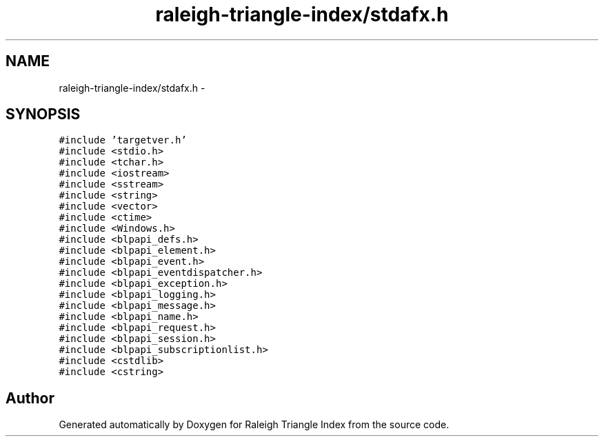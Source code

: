 .TH "raleigh-triangle-index/stdafx.h" 3 "Wed Apr 13 2016" "Version 1.0.0" "Raleigh Triangle Index" \" -*- nroff -*-
.ad l
.nh
.SH NAME
raleigh-triangle-index/stdafx.h \- 
.SH SYNOPSIS
.br
.PP
\fC#include 'targetver\&.h'\fP
.br
\fC#include <stdio\&.h>\fP
.br
\fC#include <tchar\&.h>\fP
.br
\fC#include <iostream>\fP
.br
\fC#include <sstream>\fP
.br
\fC#include <string>\fP
.br
\fC#include <vector>\fP
.br
\fC#include <ctime>\fP
.br
\fC#include <Windows\&.h>\fP
.br
\fC#include <blpapi_defs\&.h>\fP
.br
\fC#include <blpapi_element\&.h>\fP
.br
\fC#include <blpapi_event\&.h>\fP
.br
\fC#include <blpapi_eventdispatcher\&.h>\fP
.br
\fC#include <blpapi_exception\&.h>\fP
.br
\fC#include <blpapi_logging\&.h>\fP
.br
\fC#include <blpapi_message\&.h>\fP
.br
\fC#include <blpapi_name\&.h>\fP
.br
\fC#include <blpapi_request\&.h>\fP
.br
\fC#include <blpapi_session\&.h>\fP
.br
\fC#include <blpapi_subscriptionlist\&.h>\fP
.br
\fC#include <cstdlib>\fP
.br
\fC#include <cstring>\fP
.br

.SH "Author"
.PP 
Generated automatically by Doxygen for Raleigh Triangle Index from the source code\&.

